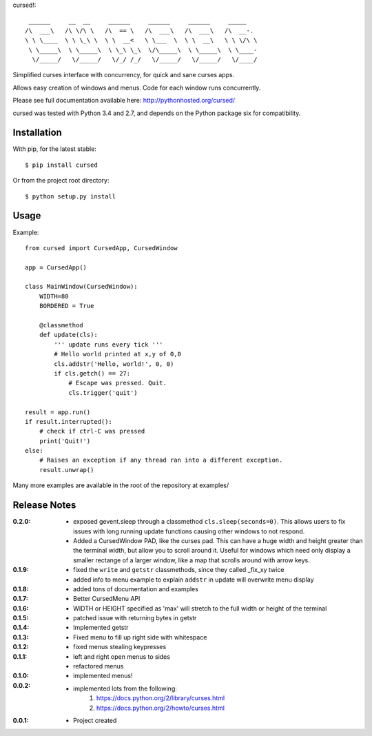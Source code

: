 cursed!::

      ______     __  __     ______     ______     ______     _____    
     /\  ___\   /\ \/\ \   /\  == \   /\  ___\   /\  ___\   /\  __-.  
     \ \ \____  \ \ \_\ \  \ \  __<   \ \___  \  \ \  __\   \ \ \/\ \ 
      \ \_____\  \ \_____\  \ \_\ \_\  \/\_____\  \ \_____\  \ \____- 
       \/_____/   \/_____/   \/_/ /_/   \/_____/   \/_____/   \/____/ 
                                                                     

Simplified curses interface with concurrency, for quick and sane curses apps.

Allows easy creation of windows and menus. Code for each window runs concurrently.

Please see full documentation available here: http://pythonhosted.org/cursed/

cursed was tested with Python 3.4 and 2.7, and depends on the Python package six for compatibility.

Installation
------------

With pip, for the latest stable::

    $ pip install cursed

Or from the project root directory::

    $ python setup.py install

Usage
-----

Example::

    from cursed import CursedApp, CursedWindow

    app = CursedApp()
    
    class MainWindow(CursedWindow):
        WIDTH=80
        BORDERED = True

        @classmethod
        def update(cls):
            ''' update runs every tick '''
            # Hello world printed at x,y of 0,0
            cls.addstr('Hello, world!', 0, 0)
            if cls.getch() == 27:
                # Escape was pressed. Quit.
                cls.trigger('quit')

    result = app.run()
    if result.interrupted():
        # check if ctrl-C was pressed
        print('Quit!')
    else:
        # Raises an exception if any thread ran into a different exception.
        result.unwrap()

Many more examples are available in the root of the repository at examples/

Release Notes
-------------

:0.2.0:
    - exposed gevent.sleep through a classmethod ``cls.sleep(seconds=0)``.
      This allows users to fix issues with long running update functions causing other windows to
      not respond.
    - Added a CursedWindow PAD, like the curses pad. This can have a huge width and height greater than
      the terminal width, but allow you to scroll around it. Useful for windows which need only display
      a smaller rectange of a larger window, like a map that scrolls around with arrow keys.
:0.1.9:
    - fixed the ``write`` and ``getstr`` classmethods, since they called _fix_xy twice
    - added info to menu example to explain ``addstr`` in update will overwrite menu display
:0.1.8:
    - added tons of documentation and examples
:0.1.7:
    - Better CursedMenu API
:0.1.6:
    - WIDTH or HEIGHT specified as 'max' will stretch to the full width or height of the terminal
:0.1.5:
    - patched issue with returning bytes in getstr
:0.1.4:
    - Implemented getstr
:0.1.3:
    - Fixed menu to fill up right side with whitespace
:0.1.2:
    - fixed menus stealing keypresses
:0.1.1:
    - left and right open menus to sides
    - refactored menus
:0.1.0:
    - implemented menus!
:0.0.2:
    - implemented lots from the following:
        1. https://docs.python.org/2/library/curses.html
        2. https://docs.python.org/2/howto/curses.html
:0.0.1:
    - Project created
